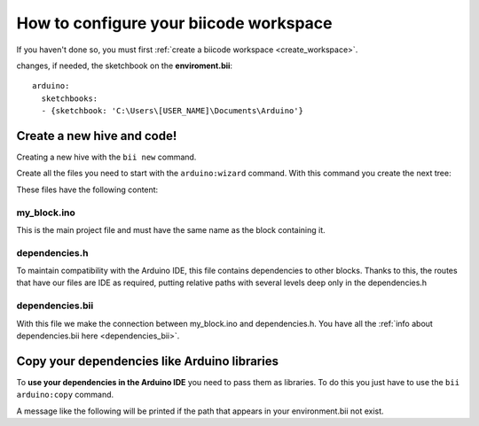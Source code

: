 =======================================
How to configure your biicode workspace
=======================================

If you haven't done so, you must first :ref:`create a biicode workspace <create_workspace>`.

changes, if needed, the sketchbook on the **enviroment.bii**: ::

	arduino:
	  sketchbooks:
	  - {sketchbook: 'C:\Users\[USER_NAME]\Documents\Arduino'}

Create a new hive and code!
===========================

Creating a new hive with the ``bii new`` command.

Create all the files you need to start with the ``arduino:wizard`` command. With this command you create the next tree:

.. code-block:: text
	:emphasize-lines: 9, 10, 11, 12

	|-- my_hive
	|    +-- bii
	|    +-- bin
	|    +-- build
	|    +-- dep
	|    +-- blocks
	|         +-- my_user_name
	|         |     +-- my_block
	|         |     |	|-- my_block.ino
	|         |     |	|-- dependencies.h
	|         |   	|	+-- bii
	|         |     |		|-- dependencies.bii


These files have the following content:

my_block.ino
------------

This is the main project file and must have the same name as the block containing it.

.. code-block:: cpp
	:linenos:

	void setup() {

	}

	void loop() {

	}

dependencies.h
--------------

To maintain compatibility with the Arduino IDE, this file contains dependencies to other blocks. Thanks to this, the routes that have our files are IDE as required, putting relative paths with several levels deep only in the dependencies.h

.. code-block:: cpp
	:linenos:

	#my_block.ino external dependencies
	
dependencies.bii
----------------

With this file we make the connection between my_block.ino and dependencies.h. You have all the :ref:`info about dependencies.bii here <dependencies_bii>`.

.. code-block:: text
	:linenos:

	my_block.ino + dependencies.h
	
Copy your dependencies like Arduino libraries 
=============================================


To **use your dependencies in the Arduino IDE** you need to pass them as libraries. To do this you just have to use the ``bii arduino:copy`` command.

.. code-block:: bash
	:linenos:
	
	$ bii arduino:copy
	
	The libraries have been copied into your sketchbook

A message like the following will be printed if the path that appears in your environment.bii not exist.
	
.. code-block:: bash
	:linenos:
	
	$ bii arduino:copy
	
	The specified path of the sketchbook does not exist in the environment.bii



